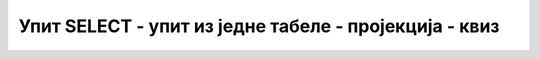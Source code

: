 Упит SELECT - упит из једне табеле - пројекција - квиз
======================================================

.. mchoice:: 4021
    :answer_a: SELECT ime, plata
    :answer_b: SELECT * ime, prezime, plata
    :answer_c: SELECT ime, prezime, plata*1.1 
    :answer_d: SELECT ime, prezime, plata 
    :correct: d

    Уколико треба да се прикажу име, презиме и плата, потребно је да упит почне са:

.. mchoice:: 4022
    :answer_a: SELECT ime+prezime
    :answer_b: SELECT ime+' '+prezime 
    :answer_c: SELECT ime+" "+prezime
    :answer_d: SELECT ime prezime
    :correct: b

    Уколико треба да се прикажу име, размак и презиме повезано у једној колони, потребно је да упит почне са:

.. mchoice:: 4023
    :answer_a: SELECT ime, prezime
    :answer_b: SELECT Ime clana, Prezime clana
    :answer_c: SELECT ime "Ime clana", prezime "Prezime clana"
    :answer_d: SELECT "Ime clana" ime, "Prezime clana" 
    :correct: c

    Уколико треба да се прикажу име и презиме, али да у заглављима колона редом пише “Ime clana” и “Prezime clana”, потребно је да упит почне са:

.. dragndrop:: 4024
    :match_1: SELECT ime, prezime, plata, plata*1.2 ||| Приказује име, презиме и плату увећану за 20%.
    :match_2: SELECT ime, prezime, plata*0.95 ||| Приказује име, презиме и плату умењену за 5%.
    :match_3: SELECT ime, prezime, mejl, plata*1.2 ||| Приказује име, презиме, имејл адресу и плату увећану за 20%.
    :match_4: SELECT ime, prezime, plata*1.3 ||| Приказује име, презиме и плату увећану за 30%.
    
    Повежи почетак SELECT упита и његов опис.

.. mchoice:: 4025
    :answer_a: Да
    :answer_b: Не
    :correct: b

    5. Да ли ће подаци бити уређени абецедно након покретања следећег упита?
    ::

        SELECT ime FROM autori

.. mchoice:: 4026
    :answer_a: ORDER BY plata DESC, ime
    :answer_b: ORDER BY plata, ime DESC 
    :answer_c: ORDER BY ime, plata
    :answer_d: ORDER BY ime DESC, plata
    :correct: b

    Уколико је потребно уредити податке на основу висине плате, па опадајуће по имену, потребно је на крај упита додати:

.. mchoice:: 4027
    :answer_a: Да
    :answer_b: Не
    :correct: b

    Да ли је следећи упит исправан?
    ::

        FROM clanovi SELECT ime, prezime ORDER BY ime
